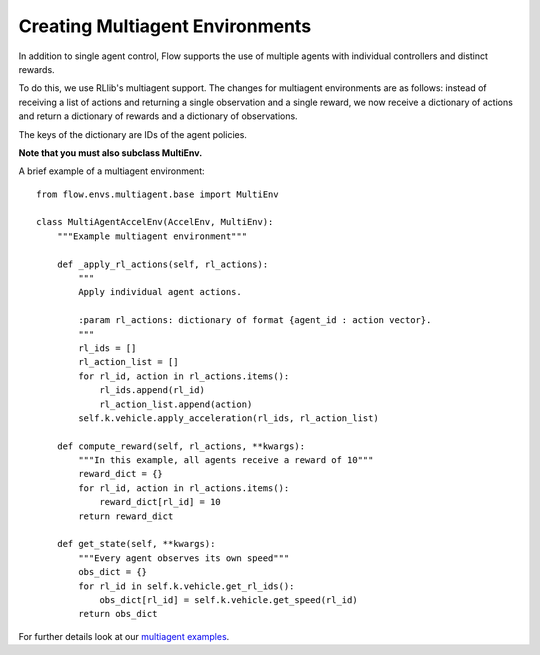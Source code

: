 Creating Multiagent Environments
================================
In addition to single agent control, Flow supports the use of
multiple agents with individual controllers and distinct rewards.

To do this, we use RLlib's multiagent support.
The changes for multiagent environments are as follows:
instead of receiving a list of actions and returning a single observation
and a single reward, we now receive a dictionary of actions and
return a dictionary of rewards and a dictionary of observations.

The keys of the dictionary are IDs of the agent policies.

**Note that you must also subclass MultiEnv.**

A brief example of a multiagent environment:
::

    from flow.envs.multiagent.base import MultiEnv

    class MultiAgentAccelEnv(AccelEnv, MultiEnv):
        """Example multiagent environment"""

        def _apply_rl_actions(self, rl_actions):
            """
            Apply individual agent actions.

            :param rl_actions: dictionary of format {agent_id : action vector}.
            """
            rl_ids = []
            rl_action_list = []
            for rl_id, action in rl_actions.items():
                rl_ids.append(rl_id)
                rl_action_list.append(action)
            self.k.vehicle.apply_acceleration(rl_ids, rl_action_list)

        def compute_reward(self, rl_actions, **kwargs):
            """In this example, all agents receive a reward of 10"""
            reward_dict = {}
            for rl_id, action in rl_actions.items():
                reward_dict[rl_id] = 10
            return reward_dict

        def get_state(self, **kwargs):
            """Every agent observes its own speed"""
            obs_dict = {}
            for rl_id in self.k.vehicle.get_rl_ids():
                obs_dict[rl_id] = self.k.vehicle.get_speed(rl_id)
            return obs_dict


For further details look at our
`multiagent examples <https://github.com/flow-project/flow/tree/master/examples/rllib/multiagent_exps>`_.

